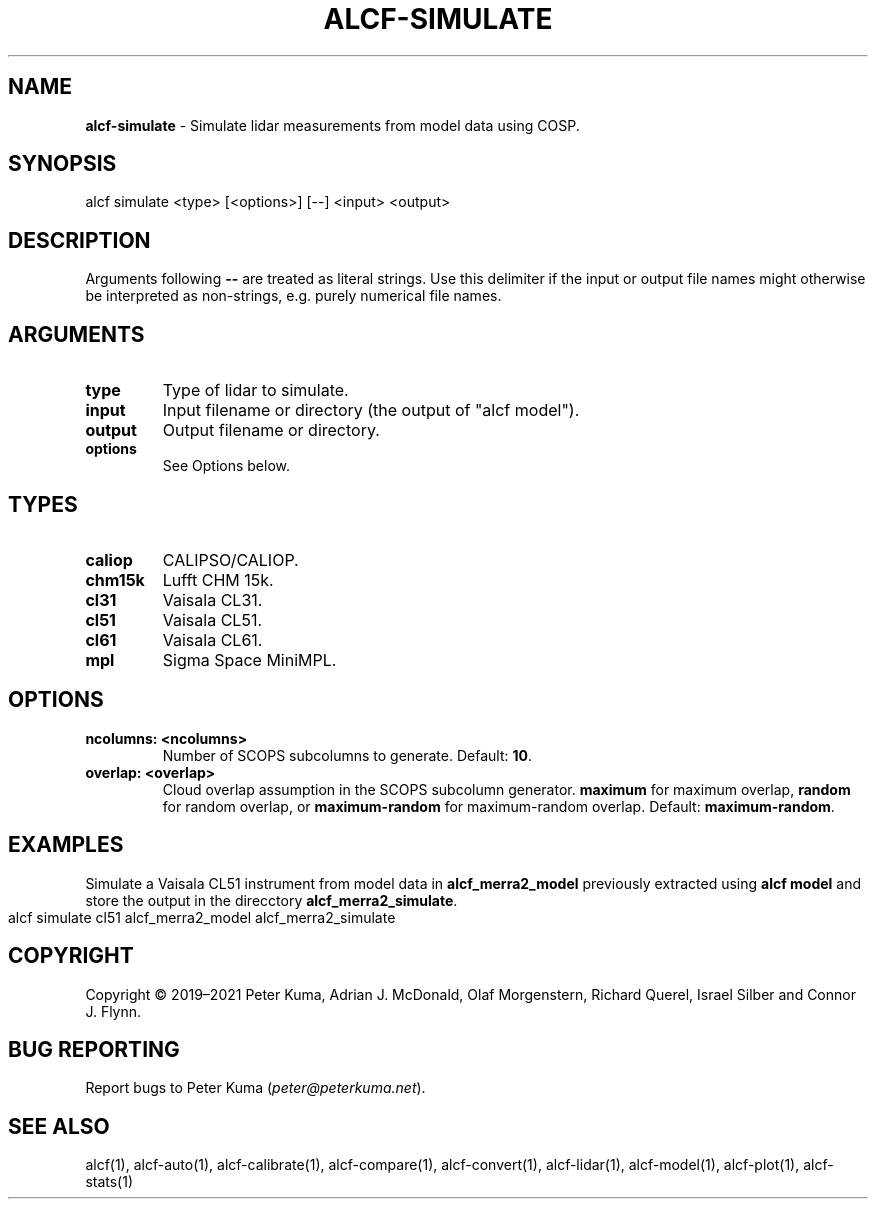 .\" generated with Ronn-NG/v0.9.1
.\" http://github.com/apjanke/ronn-ng/tree/0.9.1
.TH "ALCF\-SIMULATE" "1" "August 2023" ""
.SH "NAME"
\fBalcf\-simulate\fR \- Simulate lidar measurements from model data using COSP\.
.SH "SYNOPSIS"
.nf
alcf simulate <type> [<options>] [\-\-] <input> <output>
.fi
.SH "DESCRIPTION"
Arguments following \fB\-\-\fR are treated as literal strings\. Use this delimiter if the input or output file names might otherwise be interpreted as non\-strings, e\.g\. purely numerical file names\.
.SH "ARGUMENTS"
.TP
\fBtype\fR
Type of lidar to simulate\.
.TP
\fBinput\fR
Input filename or directory (the output of "alcf model")\.
.TP
\fBoutput\fR
Output filename or directory\.
.TP
\fBoptions\fR
See Options below\.
.SH "TYPES"
.TP
\fBcaliop\fR
CALIPSO/CALIOP\.
.TP
\fBchm15k\fR
Lufft CHM 15k\.
.TP
\fBcl31\fR
Vaisala CL31\.
.TP
\fBcl51\fR
Vaisala CL51\.
.TP
\fBcl61\fR
Vaisala CL61\.
.TP
\fBmpl\fR
Sigma Space MiniMPL\.
.SH "OPTIONS"
.TP
\fBncolumns: <ncolumns>\fR
Number of SCOPS subcolumns to generate\. Default: \fB10\fR\.
.TP
\fBoverlap: <overlap>\fR
Cloud overlap assumption in the SCOPS subcolumn generator\. \fBmaximum\fR for maximum overlap, \fBrandom\fR for random overlap, or \fBmaximum\-random\fR for maximum\-random overlap\. Default: \fBmaximum\-random\fR\.
.SH "EXAMPLES"
Simulate a Vaisala CL51 instrument from model data in \fBalcf_merra2_model\fR previously extracted using \fBalcf model\fR and store the output in the direcctory \fBalcf_merra2_simulate\fR\.
.IP "" 4
.nf
alcf simulate cl51 alcf_merra2_model alcf_merra2_simulate
.fi
.IP "" 0
.SH "COPYRIGHT"
Copyright \(co 2019–2021 Peter Kuma, Adrian J\. McDonald, Olaf Morgenstern, Richard Querel, Israel Silber and Connor J\. Flynn\.
.SH "BUG REPORTING"
Report bugs to Peter Kuma (\fIpeter@peterkuma\.net\fR)\.
.SH "SEE ALSO"
alcf(1), alcf\-auto(1), alcf\-calibrate(1), alcf\-compare(1), alcf\-convert(1), alcf\-lidar(1), alcf\-model(1), alcf\-plot(1), alcf\-stats(1)
